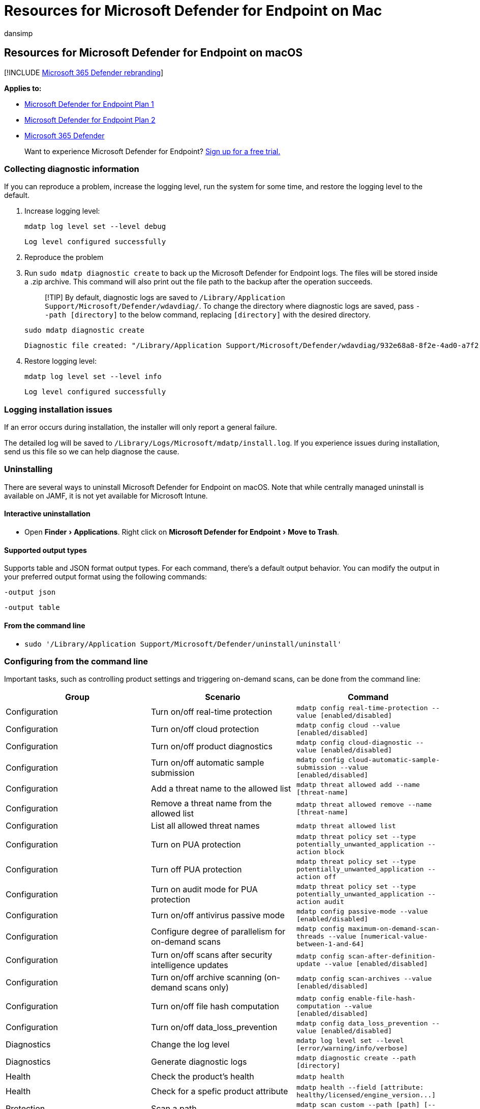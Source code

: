 = Resources for Microsoft Defender for Endpoint on Mac
:audience: ITPro
:author: dansimp
:description: Resources for Microsoft Defender for Endpoint on Mac, including how to uninstall it, how to collect diagnostic logs, CLI commands, and known issues with the product.
:experimental:
:keywords: microsoft, defender, Microsoft Defender for Endpoint, mac, installation, deploy, uninstallation, intune, jamf, macos, catalina, mojave, high sierra
:manager: dansimp
:ms.author: dansimp
:ms.collection: ["m365-security-compliance"]
:ms.localizationpriority: medium
:ms.mktglfcycl: deploy
:ms.pagetype: security
:ms.service: microsoft-365-security
:ms.sitesec: library
:ms.subservice: mde
:ms.topic: conceptual
:search.appverid: met150

== Resources for Microsoft Defender for Endpoint on macOS

[!INCLUDE xref:../../includes/microsoft-defender.adoc[Microsoft 365 Defender rebranding]]

*Applies to:*

* https://go.microsoft.com/fwlink/p/?linkid=2154037[Microsoft Defender for Endpoint Plan 1]
* https://go.microsoft.com/fwlink/p/?linkid=2154037[Microsoft Defender for Endpoint Plan 2]
* https://go.microsoft.com/fwlink/?linkid=2118804[Microsoft 365 Defender]

____
Want to experience Microsoft Defender for Endpoint?
https://signup.microsoft.com/create-account/signup?products=7f379fee-c4f9-4278-b0a1-e4c8c2fcdf7e&ru=https://aka.ms/MDEp2OpenTrial?ocid=docs-wdatp-exposedapis-abovefoldlink[Sign up for a free trial.]
____

=== Collecting diagnostic information

If you can reproduce a problem, increase the logging level, run the system for some time, and restore the logging level to the default.

. Increase logging level:
+
[,bash]
----
mdatp log level set --level debug
----
+
[,output]
----
Log level configured successfully
----

. Reproduce the problem
. Run `sudo mdatp diagnostic create` to back up the Microsoft Defender for Endpoint logs.
The files will be stored inside a .zip archive.
This command will also print out the file path to the backup after the operation succeeds.
+
____
[!TIP] By default, diagnostic logs are saved to `/Library/Application Support/Microsoft/Defender/wdavdiag/`.
To change the directory where diagnostic logs are saved, pass `--path [directory]` to the below command, replacing `[directory]` with the desired directory.
____
+
[,bash]
----
sudo mdatp diagnostic create
----
+
[,console]
----
Diagnostic file created: "/Library/Application Support/Microsoft/Defender/wdavdiag/932e68a8-8f2e-4ad0-a7f2-65eb97c0de01.zip"
----

. Restore logging level:
+
[,bash]
----
mdatp log level set --level info
----
+
[,console]
----
Log level configured successfully
----

=== Logging installation issues

If an error occurs during installation, the installer will only report a general failure.

The detailed log will be saved to `/Library/Logs/Microsoft/mdatp/install.log`.
If you experience issues during installation, send us this file so we can help diagnose the cause.

=== Uninstalling

There are several ways to uninstall Microsoft Defender for Endpoint on macOS.
Note that while centrally managed uninstall is available on JAMF, it is not yet available for Microsoft Intune.

==== Interactive uninstallation

* Open menu:Finder[Applications].
Right click on menu:Microsoft Defender for Endpoint[Move to Trash].

==== Supported output types

Supports table and JSON format output types.
For each command, there's a default output behavior.
You can modify the output in your preferred output format using the following commands:

`-output json`

`-output table`

==== From the command line

* `sudo '/Library/Application Support/Microsoft/Defender/uninstall/uninstall'`

=== Configuring from the command line

Important tasks, such as controlling product settings and triggering on-demand scans, can be done from the command line:

|===
| Group | Scenario | Command

| Configuration
| Turn on/off real-time protection
| `mdatp config real-time-protection --value [enabled/disabled]`

| Configuration
| Turn on/off cloud protection
| `mdatp config cloud --value [enabled/disabled]`

| Configuration
| Turn on/off product diagnostics
| `mdatp config cloud-diagnostic --value [enabled/disabled]`

| Configuration
| Turn on/off automatic sample submission
| `mdatp config cloud-automatic-sample-submission --value [enabled/disabled]`

| Configuration
| Add a threat name to the allowed list
| `mdatp threat allowed add --name [threat-name]`

| Configuration
| Remove a threat name from the allowed list
| `mdatp threat allowed remove --name [threat-name]`

| Configuration
| List all allowed threat names
| `mdatp threat allowed list`

| Configuration
| Turn on PUA protection
| `+mdatp threat policy set --type potentially_unwanted_application -- action block+`

| Configuration
| Turn off PUA protection
| `+mdatp threat policy set --type potentially_unwanted_application -- action off+`

| Configuration
| Turn on audit mode for PUA protection
| `+mdatp threat policy set --type potentially_unwanted_application -- action audit+`

| Configuration
| Turn on/off antivirus passive mode
| `mdatp config passive-mode --value [enabled/disabled]`

| Configuration
| Configure degree of parallelism for on-demand scans
| `mdatp config maximum-on-demand-scan-threads --value [numerical-value-between-1-and-64]`

| Configuration
| Turn on/off scans after security intelligence updates
| `mdatp config scan-after-definition-update --value [enabled/disabled]`

| Configuration
| Turn on/off archive scanning (on-demand scans only)
| `mdatp config scan-archives --value [enabled/disabled]`

| Configuration
| Turn on/off file hash computation
| `mdatp config enable-file-hash-computation --value [enabled/disabled]`

| Configuration
| Turn on/off data_loss_prevention
| `mdatp config data_loss_prevention --value [enabled/disabled]`

| Diagnostics
| Change the log level
| `mdatp log level set --level [error/warning/info/verbose]`

| Diagnostics
| Generate diagnostic logs
| `mdatp diagnostic create --path [directory]`

| Health
| Check the product's health
| `mdatp health`

| Health
| Check for a spefic product attribute
| `+mdatp health --field [attribute: healthy/licensed/engine_version...]+`

| Protection
| Scan a path
| `mdatp scan custom --path [path] [--ignore-exclusions]`

| Protection
| Do a quick scan
| `mdatp scan quick`

| Protection
| Do a full scan
| `mdatp scan full`

| Protection
| Cancel an ongoing on-demand scan
| `mdatp scan cancel`

| Protection
| Request a security intelligence update
| `mdatp definitions update`

| EDR
| Set/Remove tag, only GROUP supported
| `mdatp edr tag set --name GROUP --value [name]`

| EDR
| Remove group tag from device
| `mdatp edr tag remove --tag-name [name]`

| EDR
| Add Group ID
| `mdatp edr group-ids --group-id [group]`
|===

==== How to enable autocompletion

To enable autocompletion in bash, run the following command and restart the Terminal session:

[,bash]
----
echo "source /Applications/Microsoft\ Defender.app/Contents/Resources/Tools/mdatp_completion.bash" >> ~/.bash_profile
----

To enable autocompletion in zsh:

* Check whether autocompletion is enabled on your device:
+
[,zsh]
----
 cat ~/.zshrc | grep autoload
----

* If the preceding command does not produce any output, you can enable autocompletion using the following command:
+
[,zsh]
----
 echo "autoload -Uz compinit && compinit" >> ~/.zshrc
----

* Run the following commands to enable autocompletion for Microsoft Defender for Endpoint on macOS and restart the Terminal session:
+
[,zsh]
----
 sudo mkdir -p /usr/local/share/zsh/site-functions

 sudo ln -svf "/Applications/Microsoft Defender.app/Contents/Resources/Tools/mdatp_completion.zsh" /usr/local/share/zsh/site-functions/_mdatp
----

=== Client Microsoft Defender for Endpoint quarantine directory

`/Library/Application Support/Microsoft/Defender/quarantine/` contains the files quarantined by `mdatp`.
The files are named after the threat trackingId.
The current trackingIds is shown with `mdatp threat list`.

=== Microsoft Defender for Endpoint portal information

https://techcommunity.microsoft.com/t5/microsoft-defender-atp/edr-capabilities-for-macos-have-now-arrived/ba-p/1047801[EDR capabilities for macOS have now arrived], on the Microsoft Defender for Endpoint blog, provides detailed guidance on what to expect in Microsoft Defender for Endpoint Security Center.
